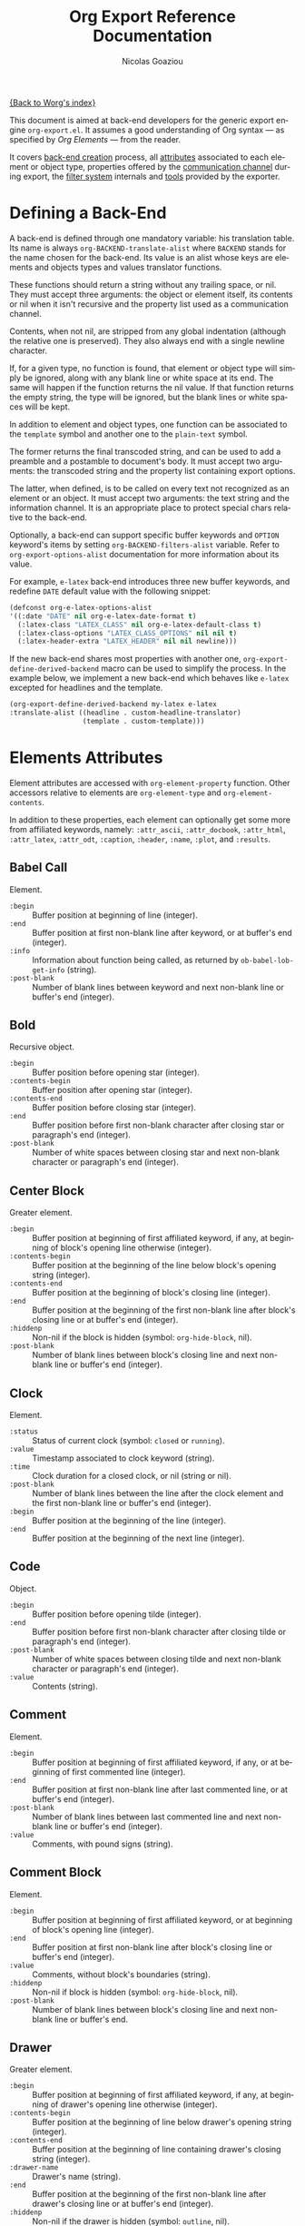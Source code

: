 #+TITLE:      Org Export Reference Documentation
#+AUTHOR:     Nicolas Goaziou
#+EMAIL:      n.goaziou AT gmail DOT com
#+OPTIONS:    H:3 num:nil toc:t \n:nil @:t ::t |:t ^:t -:t f:t *:t TeX:t LaTeX:t skip:nil d:(HIDE) tags:not-in-toc
#+STARTUP:    align fold nodlcheck hidestars oddeven lognotestate
#+SEQ_TODO:   TODO(t) INPROGRESS(i) WAITING(w@) | DONE(d) CANCELED(c@)
#+TAGS:       Write(w) Update(u) Fix(f) Check(c) NEW(n)
#+LANGUAGE:   en
#+PRIORITIES: A C B
#+CATEGORY:   worg

[[file:../index.org][{Back to Worg's index}]]

This document is aimed at back-end developers for the generic export
engine =org-export.el=. It assumes a good understanding of Org
syntax --- as specified by /Org Elements/ --- from the reader.

It covers [[#back-end][back-end creation]] process, all [[#attributes][attributes]] associated to each
element or object type, properties offered by the [[#communication][communication
channel]] during export, the [[#filter-system][filter system]] internals and [[#toolbox][tools]] provided
by the exporter.


* Defining a Back-End

  A back-end is defined through one mandatory variable: his
  translation table.  Its name is always ~org-BACKEND-translate-alist~
  where ~BACKEND~ stands for the name chosen for the back-end.  Its
  value is an alist whose keys are elements and objects types and
  values translator functions.

  These functions should return a string without any trailing space,
  or nil.  They must accept three arguments: the object or element
  itself, its contents or nil when it isn't recursive and the property
  list used as a communication channel.

  Contents, when not nil, are stripped from any global indentation
  (although the relative one is preserved).  They also always end with
  a single newline character.

  If, for a given type, no function is found, that element or object
  type will simply be ignored, along with any blank line or white
  space at its end.  The same will happen if the function returns the
  nil value.  If that function returns the empty string, the type will
  be ignored, but the blank lines or white spaces will be kept.

  In addition to element and object types, one function can be
  associated to the ~template~ symbol and another one to the
  ~plain-text~ symbol.

  The former returns the final transcoded string, and can be used to
  add a preamble and a postamble to document's body.  It must accept
  two arguments: the transcoded string and the property list
  containing export options.

  The latter, when defined, is to be called on every text not
  recognized as an element or an object.  It must accept two
  arguments: the text string and the information channel.  It is an
  appropriate place to protect special chars relative to the back-end.

  Optionally, a back-end can support specific buffer keywords and
  ~OPTION~ keyword's items by setting ~org-BACKEND-filters-alist~
  variable.  Refer to ~org-export-options-alist~ documentation for
  more information about its value.

  For example, =e-latex= back-end introduces three new buffer
  keywords, and redefine ~DATE~ default value with the following
  snippet:

  #+BEGIN_SRC emacs-lisp
    (defconst org-e-latex-options-alist
    '((:date "DATE" nil org-e-latex-date-format t)
      (:latex-class "LATEX_CLASS" nil org-e-latex-default-class t)
      (:latex-class-options "LATEX_CLASS_OPTIONS" nil nil t)
      (:latex-header-extra "LATEX_HEADER" nil nil newline)))
  #+END_SRC

  If the new back-end shares most properties with another one,
  ~org-export-define-derived-backend~ macro can be used to simplify
  the process.  In the example below, we implement a new back-end
  which behaves like =e-latex= excepted for headlines and the
  template.

  #+BEGIN_SRC emacs-lisp
  (org-export-define-derived-backend my-latex e-latex
  :translate-alist ((headline . custom-headline-translator)
                    (template . custom-template)))
  #+END_SRC

* Elements Attributes
  :PROPERTIES:
  :CUSTOM_ID: attributes
  :END:

  Element attributes are accessed with ~org-element-property~
  function.  Other accessors relative to elements are
  ~org-element-type~ and ~org-element-contents~.

  In addition to these properties, each element can optionally get
  some more from affiliated keywords, namely: ~:attr_ascii~,
  ~:attr_docbook~, ~:attr_html~, ~:attr_latex~, ~:attr_odt~,
  ~:caption~, ~:header~, ~:name~, ~:plot~, and ~:results~.

** Babel Call

   Element.

   - ~:begin~ :: Buffer position at beginning of line (integer).
   - ~:end~ :: Buffer position at first non-blank line after keyword,
               or at buffer's end (integer).
   - ~:info~ :: Information about function being called, as returned
                by ~ob-babel-lob-get-info~ (string).
   - ~:post-blank~ :: Number of blank lines between keyword and next
                      non-blank line or buffer's end (integer).
** Bold

   Recursive object.

   - ~:begin~ :: Buffer position before opening star (integer).
   - ~:contents-begin~ :: Buffer position after opening star (integer).
   - ~:contents-end~ :: Buffer position before closing star (integer).
   - ~:end~ :: Buffer position before first non-blank character after
               closing star or paragraph's end (integer).
   - ~:post-blank~ :: Number of white spaces between closing star and
                      next non-blank character or paragraph's end
                      (integer).

** Center Block

   Greater element.

   - ~:begin~ :: Buffer position at beginning of first affiliated
                 keyword, if any, at beginning of block's opening line
                 otherwise (integer).
   - ~:contents-begin~ :: Buffer position at the beginning of the line
        below block's opening string (integer).
   - ~:contents-end~ :: Buffer position at the beginning of block's
        closing line (integer).
   - ~:end~ :: Buffer position at the beginning of the first non-blank
               line after block's closing line or at buffer's end
               (integer).
   - ~:hiddenp~ :: Non-nil if the block is hidden (symbol:
                   ~org-hide-block~, nil).
   - ~:post-blank~ :: Number of blank lines between block's closing
                      line and next non-blank line or buffer's end
                      (integer).

** Clock

   Element.

   - ~:status~ :: Status of current clock (symbol: ~closed~ or
                  ~running~).
   - ~:value~ :: Timestamp associated to clock keyword (string).
   - ~:time~ :: Clock duration for a closed clock, or nil (string or
                nil).
   - ~:post-blank~ :: Number of blank lines between the line after the
                      clock element and the first non-blank line or
                      buffer's end (integer).
   - ~:begin~ :: Buffer position at the beginning of the line
                 (integer).
   - ~:end~ :: Buffer position at the beginning of the next line
               (integer).

** Code

   Object.

   - ~:begin~ :: Buffer position before opening tilde (integer).
   - ~:end~ :: Buffer position before first non-blank character after
               closing tilde or paragraph's end (integer).
   - ~:post-blank~ :: Number of white spaces between closing tilde and
                      next non-blank character or paragraph's end
                      (integer).
   - ~:value~ :: Contents (string).

** Comment

   Element.

   - ~:begin~ :: Buffer position at beginning of first affiliated
                 keyword, if any, or at beginning of first commented
                 line (integer).
   - ~:end~ :: Buffer position at first non-blank line after last
               commented line, or at buffer's end (integer).
   - ~:post-blank~ :: Number of blank lines between last commented
                      line and next non-blank line or buffer's end
                      (integer).
   - ~:value~ :: Comments, with pound signs (string).

** Comment Block

   Element.

   - ~:begin~ :: Buffer position at beginning of first affiliated
                 keyword, or at beginning of block's opening line
                 (integer).
   - ~:end~ :: Buffer position at first non-blank line after block's
               closing line or buffer's end (integer).
   - ~:value~ :: Comments, without block's boundaries (string).
   - ~:hiddenp~ :: Non-nil if block is hidden (symbol:
                   ~org-hide-block~, nil).
   - ~:post-blank~ :: Number of blank lines between block's closing
                      line and next non-blank line or buffer's end.

** Drawer

   Greater element.

   - ~:begin~ :: Buffer position at beginning of first affiliated
                 keyword, if any, at beginning of drawer's opening
                 line otherwise (integer).
   - ~:contents-begin~ :: Buffer position at the beginning of line
        below drawer's opening string (integer).
   - ~:contents-end~ :: Buffer position at the beginning of line
        containing drawer's closing string (integer).
   - ~:drawer-name~ :: Drawer's name (string).
   - ~:end~ :: Buffer position at the beginning of the first non-blank
               line after drawer's closing line or at buffer's end
               (integer).
   - ~:hiddenp~ :: Non-nil if the drawer is hidden (symbol: ~outline~,
                   nil).
   - ~:post-blank~ :: Number of blank lines between drawer's closing
                      line and next non-blank line or buffer's end
                      (integer).

** Dynamic Block

   Greater element.

   - ~:arguments~ :: Block's parameters (string).
   - ~:begin~ :: Buffer position at beginning of first affiliated
                 keyword, if any, at beginning of block's opening line
                 otherwise (integer).
   - ~:block-name~ :: Block's name (string).
   - ~:contents-begin~ :: Buffer position at the beginning of line
        below block's opening line (integer).
   - ~:contents-end~ :: Buffer position at the beginning of block's
        closing line (integer).
   - ~:drawer-name~ :: Drawer's name (string).
   - ~:end~ :: Buffer position at beginning of the first non-blank
               line after block's closing line or at buffer's end
               (integer).
   - ~:hiddenp~ :: Non-nil if the block is hidden (symbol:
                   ~org-hide-block~, nil).
   - ~:post-blank~ :: Number of blank lines between block's closing
                      line and next non-blank line or buffer's end
                      (integer).

** Entity

   Object.

   - ~:ascii~ :: Entity's ASCII representation (string).
   - ~:begin~ :: Buffer position before entity's starting backslash
                 (integer).
   - ~:end~ :: Buffer position before first non-blank character after
               entity's name and brackets, if any, or at paragraph's
               end (integer).
   - ~:html~ :: Entity's HTML representation (string).
   - ~:latex~ :: Entity's LaTeX representation (string).
   - ~:latex-math-p~ :: Non-nil if entity's LaTeX representation
        should be in math mode (symbol: t, nil).
   - ~:latin1~ :: Entity's Latin-1 encoding representation (string).
   - ~:name~ :: Entity's name, without backslash nor brackets
                (string).
   - ~:post-blank~ :: Number of white spaces between entity's end and
                      next non-blank character or paragraph's end
                      (integer).
   - ~:use-brackets-p~ :: Non-nil if entity is written with optional
        brackets in original buffer (symbol: t, nil).
   - ~:utf-8~ :: Entity's UTF-8 encoding representation (string).

** Example Block

   Element.

   - ~:begin~ :: Buffer position at beginning of first affiliated
                 keyword, if any, at beginning of block's opening line
                 otherwise (integer).
   - ~:end~ :: Buffer position at first non-blank line after block's
               closing line or at buffer's end (integer).
   - ~:hiddenp~ :: Non-nil if block is hidden (symbol:
                   ~org-hide-block~, nil).
   - ~:label-fmt~ :: Format string used to write labels in current
                     block, if different from
                     ~org-coderef-label-format~ (string or nil).
   - ~:language~ :: Language of the code in the block, if specified
                    (string or nil).
   - ~:number-lines~ :: Non-nil if code lines should be numbered.
        A ~new~ value starts numbering from 1 wheareas ~continued~
        resume numbering from previous numbered block (symbol: ~new~,
        ~continued~ or nil).
   - ~:options~ :: Block's options located on the block's opening line
                   (string).
   - ~:parameters~ :: Optional header arguments (string or nil).
   - ~:post-blank~ :: Number of blank lines between block's closing
                      line and next non-blank line or buffer's end
                      (integer).
   - ~:preserve-indent~ :: Non-nil when indentation within the block
        mustn't be modified upon export (boolean).
   - ~:retain-labels~ :: Non-nil if labels should be kept visible upon
        export (boolean).
   - ~:switches~ :: Optional switches for code block export (string or
                    nil).
   - ~:use-labels~ :: Non-nil if links to labels contained in the
                      block should display the label instead of the
                      line number (boolean).
   - ~:value~ :: Contents (string).

** Export Block

   Element.

   - ~:begin~ :: Buffer position at beginning of first affiliated
                 keyword, if any, at beginning of block's opening line
                 otherwise (integer).
   - ~:end~ :: Buffer position at beginning of first non-blank line
               after block's closing line, or at buffer's end
               (integer).
   - ~:hiddenp~ :: Non-nil if block is hidden (symbol:
                   ~org-hide-block~, nil).
   - ~:post-blank~ :: Number of blank lines between block's closing
                      line and next non-blank line or buffer's end
                      (integer).
   - ~:type~ :: Related back-end's name (string).
   - ~:value~ :: Contents (string).

** Export Snippet

   Object.

   - ~:back-end~ :: Relative back-end's name (string).
   - ~:begin~ :: Buffer position before snippet's opening commercial
                 at (integer).
   - ~:end~ :: Buffer position before first non-blank character after
               snippet's closing marker or at paragraph's end
               (integer).
   - ~:post-blank~ :: Number of white spaces between snippet's closing
                      marker and next non-blank character or
                      paragraph's end (integer).
   - ~:value~ :: Export code (string).

** Fixed Width

   Element.

   - ~:begin~ :: Buffer position at beginning of first affiliated
                 keyword, if any, at beginning of first fixed-width
                 line otherwise (integer).
   - ~:end~ :: Buffer position at first non-blank line after last
               fixed-width line, or at buffer's end (integer).
   - ~:post-blank~ :: Number of blank lines between last fixed-width
                      line and next non-blank line or buffer's end
                      (integer).
   - ~:value~ :: Contents, with colons (string).

** Footnote Definition

   Greater element.

   - ~:begin~ :: Buffer position at beginning of first affiliated
                 keyword, if any, at beginning of definition's label
                 otherwise (integer).
   - ~:contents-begin~ :: Buffer position at beginning of definition's
        contents, after the label and any white space (integer).
   - ~:contents-end~ :: Buffer position at the beginning of first
        blank line after definition's contents, or at the end of
        buffer (integer).
   - ~:end~ :: Buffer position at the beginning of the first non-blank
               line after the definition, if any, or at the end of
               buffer (integer).
   - ~:label~ :: Label used for references (string).
   - ~:post-blank~ :: Number of blank lines between definition's end
                      and the next non-blank line, or buffer's end
                      (integer).

** Footnote Reference

   Object.

   - ~:begin~ :: Buffer position before reference's opening square
                 bracket (integer).
   - ~:end~ :: Buffer position before first non-blank character after
               reference's closing square bracket or paragraph's end.
   - ~:inline-definition~ :: Footnote's definition, when inlined
        (secondary string or nil).
   - ~:label~ :: Footnote's label, if any (string or nil).
   - ~:post-blank~ :: Number of white spaces between reference's
                      closing square bracket and next non-blank
                      character or paragraph's end (integer).
   - ~:raw-definition~ :: Uninterpreted footnote's definition, when
        inlined (string or nil).
   - ~:type~ :: Determine whether reference has its definition inline,
                or not (symbol: ~inline~, ~standard~).

** Headline

   Greater element.

   In addition to the following list, any property specified in
   a property drawer attached to the headline will be accessible as an
   attribute (with underscores replaced with hyphens and a lowercase
   name, i.e. ~:custom-id~).
   
   - ~:archivedp~ :: Non-nil if the headline has an archive tag
                     (integer or nil).
   - ~:begin~ :: Buffer position at the beginning of the headline (integer).
   - ~:category~ :: Headline's category (string).
   - ~:clock~ :: Headline's CLOCK reference, if any (string or nil).
   - ~:commentedp~ :: Non-nil if the headline has a comment keyword
                      (integer or nil).
   - ~:contents-begin~ :: Buffer position at the beginning of the
        first non-blank line of the contents (integer).
   - ~:contents-end~ :: Buffer position at the beginning of the first
        blank line at the end of the sub-tree, or at the end of buffer
        (integer).
   - ~:deadline~ :: Headline's DEADLINE reference, if any (string or
                    nil).
   - ~:end~ :: Buffer position at the end of the sub-tree (integer).
   - ~:footnote-section-p~ :: Non-nil if the headline is a footnote
        section (symbol: nil, t).
   - ~:hiddenp~ :: Non-nil if the headline is hidden (symbol:
                   ~outline~, nil).
   - ~:level~ :: Reduced level of the headline (integer).
   - ~:post-blank~ :: Number of blank lines at the end of the sub-tree
                      (integer).
   - ~:pre-blank~ :: Number of blank lines between the headline and
                     the first non-blank line of its contents
                     (integer).
   - ~:priority~ :: Headline's priority, as a character (integer).
   - ~:quotedp~ :: Non-nil if the headline contains a quote keyword
                   (integer or nil).
   - ~:raw-value~ :: Raw headline's text, without the stars and the
                     tags (string).
   - ~:scheduled~ :: Headline's SCHEDULED reference, if any (string or
                     nil).
   - ~:tags~ :: Headline's tags, if any, without the archive
                tag. (list of strings).
   - ~:timestamp~ :: Headline's TIMESTAMP reference, if any (string or
                     nil).
   - ~:title~ :: Parsed headline's text, without the stars and the
                 tags (secondary string).
   - ~:todo-keyword~ :: Headline's TODO keyword without quote and
        comment strings, if any (string or nil).
   - ~:todo-type~ :: Type of headline's TODO keyword, if any (symbol:
                     ~done~, ~todo~).

** Horizontal Rule

   Element.

   - ~:begin~ :: Buffer position at first affiliated keyword or
                 beginning of line (integer).
   - ~:end~ :: Buffer position at first non-blank line after the rule,
               or at buffer's end (integer).
   - ~:post-blank~ :: Number of blank lines between the rule and first
                      non-blank line after it or buffer's end
                      (integer).

** Inline Babel Call

   Object.

   - ~:begin~ :: Buffer position before opening pound sign (integer).
   - ~:end~ :: Buffer position before first non-blank character after
               inline call's closing or at paragraph's end (integer).
   - ~:info~ :: Information about function called, as returned by
                ~org-babel-lob-get-info~ (list).
   - ~:post-blank~ :: Number of white spaces between inline call's
                      closing and next non-blank character or
                      paragraph's end (integer).

** Inline Src Block

   Object.

   - ~:begin~ :: Buffer position before opening pound sign (integer).
   - ~:end~ :: Buffer position before first non-blank character after
               inline src block's closing character or at paragraph's
               end (integer).
   - ~:language~ :: Language of the code in the block (string).
   - ~:parameters~ :: Optional header arguments (string or nil).
   - ~:post-blank~ :: Number of white spaces between inline src
                      block's closing character and next non-blank
                      character or paragraph's end (integer).
   - ~:value~ :: Source code (string).

** Inlinetask

   Greater element.
   
   In addition to the following list, any property specified in
   a property drawer attached to the headline will be accessible as an
   attribute (with underscores replaced with hyphens and a lowercase
   name, i.e. ~:custom-id~).

   - ~:begin~ :: Buffer position at the beginning of the inlinetask
                 (integer).
   - ~:clock~ :: Inlinetask's CLOCK reference, if any (string or nil).
   - ~:contents-begin~ :: Buffer position at the beginning of the
        first non-blank line of its contents (integer).
   - ~:contents-end~ :: Buffer position at the beginning of the line
        at the closing string, if any, at the beginning of the line
        after the openining string or the end of buffer otherwise
        (integer).
   - ~:deadline~ :: Inlinetask's DEADLINE reference, if any (string or
                    nil).
   - ~:end~ :: Buffer position at the beginning of the first non-blank
               line after inlinetask's closing string, if any, after
               inlinetask's opening string or at the end of buffer
               otherwise (integer).
   - ~:hiddenp~ :: Non-nil if the headline is hidden (symbol:
                   ~outline~, nil).
   - ~:level~ :: Reduced level of the inlinetask (integer).
   - ~:post-blank~ :: Number of blank lines between inlinetask's end
                      and the next element (integer).
   - ~:priority~ :: Headline's priority, as a character (integer).
   - ~:raw-value~ :: Raw inlinetask's text, without the stars and the
                     tags (string).
   - ~:scheduled~ :: Inlinetask's SCHEDULED reference, if any (string
                     or nil).
   - ~:tags~ :: Inlinetask's tags, if any (list of strings).
   - ~:timestamp~ :: Inlinetask's TIMESTAMP reference, if any (string
                     or nil).
   - ~:title~ :: Parsed inlinetask's text, without the stars and the
                 tags (secondary string).
   - ~:todo-keyword~ :: Inlinetask's TODO keyword, if any (string or
        nil).
   - ~:todo-type~ :: Type of inlinetask's TODO keyword, if any
                     (symbol: ~done~, ~todo~).

** Italic

   Recursive object.

   - ~:begin~ :: Buffer position before opening slash (integer).
   - ~:contents-begin~ :: Buffer position after opening slash
        (integer).
   - ~:contents-end~ :: Buffer position before closing slash (integer).
   - ~:end~ :: Buffer position before first non-blank character after
               closing slash or paragraph's end (integer).
   - ~:post-blank~ :: Number of white spaces between closing slash and
                      next non-blank character or paragraph's end
                      (integer).

** Item

   Greater element.

   - ~:begin~ :: Buffer position at the beginning of the item (integer).
   - ~:bullet~ :: Item's bullet (string).
   - ~:checkbox~ :: Item's check-box, if any (symbol: ~on~, ~off~,
                    ~trans~, nil).
   - ~:contents-begin~ :: Buffer position at the beginning of item's
        body, that is after any check-box, tag, counter (integer).
   - ~:contents-end~ :: Buffer position at the first blank line after
        the item, at the next element, or at buffer's end otherwise
        (integer).
   - ~:counter~ :: Item's counter, if any.  Literal counters become
                   ordinals (integer).
   - ~:end~ :: Buffer position at the beginning of the first non-blank
               line after the item, if any, or at the end of buffer
               (integer).
   - ~:raw-tag~ :: Uninterpreted item's tag, if any (string or nil).
   - ~:tag~ :: Parsed item's tag, if any (secondary string or nil).
   - ~:hiddenp~ :: Non-nil if item is hidden (integer or nil).
   - ~:structure~ :: Full list's structure, as returned by
                     ~org-list-struct~ (alist).
   - ~:post-blank~ :: Number of blank lines between item contents' end
                      and next non-blank line or plain list end
                      (integer).

** Keyword

   Element.

   - ~:begin~ :: Buffer position at beginning of line (integer).
   - ~:end~ :: Buffer position at first non-blank line after the
               keyword, or at buffer's end (integer).
   - ~:key~ :: Keyword's name (string).
   - ~:post-blank~ :: Number of blank lines between keyword and next
                      non-blank line, or buffer's end (integer).
   - ~:value~ :: Keyword's value (string).

** LaTeX Environment

   Element.

   - ~:begin~ :: Buffer position at first affiliated keyword or at the
                 beginning of the first line of environment (integer).
   - ~:end~ :: Buffer position at the first non-blank line after last
               line of the environment, or buffer's end (integer).
   - ~:post-blank~ :: Number of blank lines between last environment's
                      line and next non-blank line or buffer's end
                      (integer).
   - ~:value~ :: LaTeX code (string).

** LaTeX Fragment

   Object.

   - ~:begin~ :: Buffer position before fragment's opening character (integer).
   - ~:end~ :: Buffer position before first non-blank character after
               fragment's closing character, or at paragraph's end
               (integer).
   - ~:post-blank~ :: Number of white spaces between fragment's
                      closing character and next non-blank character
                      or paragraph's end (integer).
   - ~:value~ :: LaTeX code (string).

** Line Break

   Element.

   - ~:begin~ :: Buffer position before first backslash character (integer).
   - ~:end~ :: Buffer position at end of line (integer).
   - ~:post-blank~ :: Number of white spaces between second backslash
                      and end of line (integer).

** Link

   Recursive object.

   - ~:begin~ :: Buffer position before opening square bracket (integer).
   - ~:contents-begin~ :: Buffer position link description's first
        character, if any (integer or nil).
   - ~:contents-end~ :: Buffer position after link description's last
        character, if any (integer or nil).
   - ~:end~ :: Buffer position before first non-blank character after
               link's closing bracket, or at paragraph's end
               (integer).
   - ~:path~ :: Identifier for link's destination.  It is usually the
                link part with type, if specified, removed (string).
   - ~:post-blank~ :: Number of white spaces between link's closing
                      square bracket and next non-blank character or
                      paragraph's end (integer).
   - ~:raw-link~ :: Uninterpreted Link part (string).
   - ~:type~ :: Link's type.  Possible types (string) are:
     - ~coderef~ :: Line in some source code,
     - ~custom-id~ :: Specific headline's custom-id,
     - ~file~ :: External file,
     - ~fuzzy~ :: Target, target keyword, a named element or an
                  headline in the current parse tree,
     - ~id~ :: Specific headline's id,
     - ~radio~ :: Radio-target.
     It can also be any ~org-link-types~ element.


   Notes relative to export:

   - A fuzzy link leading to a target keyword should be ignored during
     export: it's an invisible target.
   - A fuzzy link with no description should display the
     cross-reference number of its target.  This number can be:
     - If link's destination is a target object within a footnote, it
       will be footnote's number.
     - If link's destination is a target object in a list, it will be
       an item number.
     - If link leads to a named element, it will be the sequence number
       of that element among named elements of the same type.
     - Otherwise, it will be the number of the headline containing
       link's destination.

** Macro

   Object.

   - ~:args~ :: Arguments passed to the macro (list of strings).
   - ~:begin~ :: Buffer position before first opening curly bracket
                 (integer).
   - ~:end~ :: Buffer position before first non-blank character after
               last closing curly bracket, or at paragraph's end.
   - ~:key~ :: Macro's name (string).
   - ~:post-blank~ :: Number of white spaces between last closing
                      curly bracket and next non-blank character or
                      paragraph's end (integer).
   - ~:value~ :: Replacement text (string).

** Paragraph

   Element.

   - ~:begin~ :: Buffer position at first affiliated keyword or at the
                 beginning of the paragraph (integer).
   - ~:contents-begin~ :: Buffer position at the beginning of
        paragraph's first line (integer).
   - ~:contents-end~ :: Buffer position at the beginning of the first
        line after the paragraph or at buffer's end.
   - ~:end~ :: Buffer position at the first non-blank line after the
               end of the paragraph or at buffer's end (integer).
   - ~:post-blank~ :: Number of blank lines between paragraph's last
                      line and the next non-blank line or buffer's end
                      (integer).

** Plain List

   Greater element.

   - ~:begin~ :: Buffer position at the first affiliated keyword, if
                 any, at the beginning of list's first item otherwise
                 (integer).
   - ~:contents-begin~ :: Buffer position at the beginning of list's
        first item (integer).
   - ~:contents-end~ :: Buffer position at the end of the list or
        sub-list (integer).
   - ~:end~ :: Buffer position at the first non-blank line after
               list's last item, or at buffer's end (integer).
   - ~:post-blank~ :: Number of blank lines between end of list and
                      next element or end of buffer (integer).
   - ~:structure~ :: Full list's structure, as returned by
                     ~org-list-struct~ (alist).
   - ~:type~ :: List's type (symbol: ~descriptive~, ~ordered~,
                ~unordered~).

** Planning

   Element.

   - ~:begin~ :: Buffer position at the beginning of the line
                 (integer).
   - ~:closed~ :: Timestamp associated to closed keyword, if any
                  (string or nil).
   - ~:deadline~ :: Timestamp associated to deadline keyword, if any
                    (string or nil).
   - ~:end~ :: Buffer position at the beginning of the line after
               planning element (integer).
   - ~:post-blank~ :: Number of blank lines between the line after the
                      planning element and the next non-blank line or
                      buffer's end (integer).
   - ~:scheduled~ :: Timestamp associated to scheduled keyword, if any
                     (string or nil).

** Property Drawer

   Element.

   - ~:begin~ :: Buffer position at beginning of drawer's opening line
                 (integer).
   - ~:end~ :: Buffer position at beginning of line below drawer's
               opening line (integer).
   - ~:hiddenp~ :: Non-nil if drawer is hidden (symbol: ~outline~,
                   nil).
   - ~:post-blank~ :: Number of blank lines between drawer's closing
                      line and the next non-blank line or buffer's end
                      (integer).
   - ~:properties~ :: Properties defined in the drawer (alist).

** =Quote= Block

   Greater element.

   - ~:begin~ :: Buffer position at beginning of the first affiliated
                 keyword, if any, at beginning of block's opening line
                 otherwise (integer).
   - ~:contents-begin~ :: Buffer position at the beginning of the
        first line after block's opening line (integer).
   - ~:contents-end~ :: Buffer position at the beginning of block's
        closing string (integer).
   - ~:end~ :: Buffer position at the beginning of the first non-blank
               line after block's closing line or buffer's end
               (integer).
   - ~:hiddenp~ :: Non-nil if block is hidden (symbol:
                   ~org-hide-block~, nil).
   - ~:post-blank~ :: Number of blank lines between block's closing
                      line and next non-blank line or buffer's end
                      (integer).

** =Quote= Section

   Greater element.

   - ~:begin~ :: Buffer position at beginning of first non-blank line
                 after headline (integer).
   - ~:end~ :: Buffer position at beginning of next headline or
               buffer's end (integer).
   - ~:post-blank~ :: Number of blank lines between last non-blank
                      line in section and next headline or buffer's
                      end (integer)
   - ~:value~ :: Quoted text (string).

** Radio Target

   Recursive object.

   - ~:begin~ :: Buffer position before first /less-than/ opening sign
                 (integer).
   - ~:contents-begin~ :: Buffer position after third /less-than/
        opening sign (integer).
   - ~:contents-end~ :: Buffer position before first /greater-than/
        closing sign (integer).
   - ~:end~ :: Buffer position before first non-blank character after
               last /greater-than/ closing sign, or at paragraph's end
               (integer).
   - ~:post-blank~ :: Number of white spaces between last
                      /greater-than/ closing sign and next non-blank
                      character or paragraph's end (integer).
   - ~:raw-value~ :: Uninterpreted contents (string).

** Section

   Greater element.

   - ~:begin~ :: Buffer position at beginning the first non-blank line
                 after either previous headline or beginning of
                 buffer (integer).
   - ~:contents-begin~ :: Buffer position at beginning the first
        non-blank line after either previous headline or beginning of
        buffer (integer).
   - ~:contents-end~ :: Buffer position at beginning of first line
        after last non-blank line before next headline (integer).
   - ~:end~ :: Buffer position at beginning of next headline or end of
               buffer (integer).
   - ~:post-blank~ :: Number of blank lines between =:contents-end= and
                      =:end= positions.

** Special Block

   Greater element.

   - ~:begin~ :: Buffer position at beginning of the first affiliated
                 keyword, if any, at beginning of block's opening line
                 otherwise (integer).
   - ~:contents-begin~ :: Buffer position at the beginning of the
        first line after block's opening line (integer).
   - ~:contents-end~ :: Buffer position at the beginning of the line
        at block's closing line (integer).
   - ~:end~ :: Buffer position at the beginning of the first non-blank
               line after block's closing line or buffer's end
               (integer).
   - ~:hiddenp~ :: Non-nil if block is hidden (symbol:
                   ~org-hide-block~, nil).
   - ~:post-blank~ :: Number of blank lines between block's closing
                      line and next non-blank line or buffer's end
                      (integer).
   - ~:type~ :: Block's name (string).

** Src Block

   Element.

   - ~:begin~ :: Buffer position at beginning of first affiliated
                 keyword, if any, at beginning of block's opening line
                 otherwise (integer).
   - ~:end~ :: Buffer position at the first non-blank line after
               block's closing line or at buffer's end (integer).
   - ~:hiddenp~ :: Non-nil if block is hidden (symbol:
                   ~org-hide-block~ nil).
   - ~:label-fmt~ :: Format string used to write labels in current
                     block, if different from
                     ~org-coderef-label-format~ (string or nil).
   - ~:language~ :: Language of the code in the block, if specified
                    (string or nil).
   - ~:number-lines~ :: Non-nil if code lines should be numbered.
        A ~new~ value starts numbering from 1 wheareas ~continued~
        resume numbering from previous numbered block (symbol: ~new~,
        ~continued~ or nil).
   - ~:parameters~ :: Optional header arguments (string or nil).
   - ~:post-blank~ :: Number of blank lines between block's closing
                      line and next non-blank line or buffer's end
                      (integer).
   - ~:preserve-indent~ :: Non-nil when indentation within the block
        mustn't be modified upon export (boolean).
   - ~:retain-labels~ :: Non-nil if labels should be kept visible upon
        export (boolean).
   - ~:switches~ :: Optional switches for code block export (string or
                    nil).
   - ~:use-labels~ :: Non-nil if links to labels contained in the
                      block should display the label instead of the
                      line number (boolean).
   - ~:value~ :: Source code (string).

** Statistics Cookie

   Object.

   - ~:begin~ :: Buffer position before opening square bracket (integer).
   - ~:end~ :: Buffer position before first non-blank character after
               cookie's closing square bracket, or at paragraph's end
               (integer).
   - ~:post-blank~ :: Number of white spaces between cookie's closing
                      square bracket and next non-blank character or
                      paragraph's end (integer).
   - ~:value~ :: Full cookie (string).

** Strike Through

   Recursive object.

   - ~:begin~ :: Buffer position before opening plus sign (integer).
   - ~:contents-begin~ :: Buffer position after opening plus sign
        (integer).
   - ~:contents-end~ :: Buffer position before closing plus sign
        (integer).
   - ~:end~ :: Buffer position before first non-blank character after
               closing plus sign or paragraph's end (integer).
   - ~:post-blank~ :: Number of white spaces between closing plus sign
                      and next non-blank character or paragraph's end
                      (integer).
** Subscript

   Recursive object.

   - ~:begin~ :: Buffer position before /underscore/ opening sign
                 (integer).
   - ~:contents-begin~ :: Buffer position after enclosing left curly
        bracket, if any, after /underscore/ opening sign otherwise
        (integer).
   - ~:contents-end~ :: Buffer position before enclosing right curly
        bracket, if any, or at end of subscript (integer).
   - ~:end~ :: Buffer position before first non-blank character after
               subscript's end, or at paragraph's end (integer).
   - ~:post-blank~ :: Number of white spaces between subscript's end
                      and next non-blank character or paragraph's end
                      (integer).
   - ~:use-brackets-p~ :: Non-nil if contents are enclosed in curly
        brackets (t, nil).

** Superscript

   Recursive object.

   - ~:begin~ :: Buffer position before /caret/ opening sign
                 (integer).
   - ~:contents-begin~ :: Buffer position after enclosing left curly
        bracket, if any, after /caret/ opening sign otherwise
        (integer).
   - ~:contents-end~ :: Buffer position before enclosing right curly
        bracket, if any, or at end of superscript (integer).
   - ~:end~ :: Buffer position before first non-blank character after
               superscript's end, or at paragraph's end (integer).
   - ~:post-blank~ :: Number of white spaces between superscript's end
                      and next non-blank character or paragraph's end
                      (integer).
   - ~:use-brackets-p~ :: Non-nil if contents are enclosed in curly
        brackets (t, nil).

** Table

   Greater element.

   - ~:begin~ :: Buffer position at beginning of first affiliated
                 keyword, if any, at beginning of table's first line
                 otherwise (integer).
   - ~:end~ :: Buffer position at beginning of first non-blank line
               after table's last line or at buffer's end (integer).
   - ~:contents-begin~ :: For an ~org~ table, buffer position at
        beginning of the first table's line, ignoring affiliated
        keywords, nil otherwise (integer or nil).
   - ~:contents-end~ :: For an ~org~ table, buffer position at
        beginning of the first line after table's last line or at
        buffer's end, nil otherwise (integer or nil).
   - ~:post-blank~ :: Number of blank lines between table's last line
                      and next non-blank line or buffer's end.
   - ~:tblfm~ :: Formulas associated to the table, if any (string or
                 nil).
   - ~:type~ :: Table's origin (symbol: ~table.el~, ~org~).
   - ~:value~ :: Raw ~table.el~ table or nil (string or nil).

** Table Cell

   Recursive object.

   - ~:begin~ :: Buffer position after the opening vertical bar
                 (integer).
   - ~:end~ :: Buffer position after the closing vertical bar
               (integer).
   - ~:contents-begin~ :: Buffer position at the first non-whitespace
        character after the vertical bar (integer).
   - ~:contents-end~ :: Buffer position after the closest
        non-whitespace character before the next vertical bar
        (integer).

** Table Row

   Element.

   - ~:begin~ :: Buffer position at beginning of the line (integer).
   - ~:end~ :: Buffer position at beginning of the first line after
               the row, or at buffer's end (integer).
   - ~:contents-begin~ :: Buffer position after the first vertical
        line (integer or nil).
   - ~:contents-end~ :: Buffer position after the last vertical line
        (integer).
   - ~:type~ :: Row's type (symbol: ~standard~, ~rule~).

** Target

   Object.

   - ~:begin~ :: Buffer position before first /less-than/ opening sign
                 (integer).
   - ~:end~ :: Buffer position before first non-blank character after
               last /greater-than/ closing sign, or at paragraph's end
               (integer).
   - ~:post-blank~ :: Number of white spaces between last
                      /greater-than/ closing sign and next non-blank
                      character or paragraph's end (integer).
   - ~:value~ :: Target's ID (string).


   Notes relatives to export:

   - Target should become an anchor, if back-end permits it.
   - Target's ID shouldn't be visible on export.

** Timestamp

   Object.

   - ~:begin~ :: Buffer position at opening /less-than/ sign
                 (integer).
   - ~:end~ :: Buffer position at first non-blank character after
               closing /greater-than/ sign, or at paragraph's end
               (integer).
   - ~:post-blank~ :: Number of white spaces between closing
                      /greater-than/ sign and next non-blank character
                      or paragraph's end (integer).
   - ~:type~ :: Type of timestamp (symbol: ~active~, ~active-range~,
                ~diary~, ~inactive~, ~inactive-range~).
   - ~:value~ :: Full time-stamp (string).

** Underline

   Recursive object.

   - ~:begin~ :: Buffer position before opening underscore (integer).
   - ~:contents-begin~ :: Buffer position after opening underscore (integer).
   - ~:contents-end~ :: Buffer position before closing underscore
        (integer).
   - ~:end~ :: Buffer position before first non-blank character after
               closing underscore or paragraph's end (integer).
   - ~:post-blank~ :: Number of white spaces between closing
                      underscore and next non-blank character or
                      paragraph's end (integer).
** Verbatim

   Object.

   - ~:begin~ :: Buffer position before opening equal sign (integer).
   - ~:end~ :: Buffer position before first non-blank character after
               closing equal sign or paragraph's end (integer).
   - ~:post-blank~ :: Number of white spaces between closing equal
                      sign and next non-blank character or paragraph's
                      end (integer).
   - ~:value~ :: Contents (string).

** Verse Block

   Element.

   - ~:begin~ :: Buffer position at beginning of first affiliated
                 keyword, if any, at beginning of block's opening line
                 otherwise (integer).
   - ~:end~ :: Buffer position at beginning of the first non-blank
               line after block's closing line or at buffer's end
               (integer).
   - ~:contents-begin~ :: Buffer position at beginning of the first
        line after block's opening string (integer).
   - ~:contents-end~ :: Buffer position at the beginning of block's
        closing line (integer).
   - ~:hiddenp~ :: Non-nil if block is hidden (boolean).
   - ~:post-blank~ :: Number of blank lines between block's closing
                      line and next non-blank line or buffer's end
                      (integer).

* The Communication Channel
  :PROPERTIES:
  :CUSTOM_ID: communication
  :END:

  This is the full list of properties available during transcode
  process, with their category (~option~, ~tree~ or ~local~) and their
  value type.

** ~:author~

   Author's name.
    
   - category :: option
   - type :: string

** ~:back-end~

   Current back-end used for transcoding.

   - category :: tree
   - type :: symbol

** ~:creator~

   String to write as creation information.

   - category :: option
   - type :: string

** ~:date~

   String to use as date.

   - category :: option
   - type :: string

** ~:description~

   Description text for the current data.

   - category :: option
   - type :: string

** ~:email~

   Author's email.

   - category :: option
   - type :: string

** ~:exclude-tags~

   Tags for exclusion of sub-trees from export process.

   - category :: option
   - type :: list of strings

** ~:footnote-definition-alist~

   /Alist/ between footnote labels and their definition, as parsed
   data.  Only non-inline footnotes are represented in this /alist/.
   Also, every definition isn't guaranteed to be referenced in the
   parse tree.  The purpose of this property is to preserve
   definitions from oblivion – i.e. when the parse tree comes from
   a part of the original buffer –, it isn't meant for direct use in
   a back-end.  To retrieve a definition relative to a reference, use
   [[#get-footnote-definition][~org-export-get-footnote-definition~]] instead.

   - category :: option
   - type :: alist (STRING . LIST)

** ~:headline-levels~
   :PROPERTIES:
   :CUSTOM_ID: headline-levels
   :END:

   Maximum level being exported as an headline.  Comparison is done
   with the relative level of headlines in the parse tree, not
   necessarily with their actual level.

   - category :: option
   - type :: integer

** ~:headline-numbering~

   Alist between headlines' beginning position and their numbering, as
   a list of numbers – cf. [[#get-headline-number][~org-export-get-headline-number~]].

   - category :: tree
   - type :: alist (INTEGER . LIST)

** ~:headline-offset~

   Difference between relative and real level of headlines in the
   parse tree.  For example, a value of -1 means a level 2 headline
   should be considered as level 1 —
   cf. [[#get-relative-level][~org-export-get-relative-level~]].

   - category :: tree
   - type :: integer

** ~:ignore-list~

   List of elements and objects that will be unconditionally ignored
   during export.

   - category :: option
   - type :: list of elements

** ~:input-file~

   Full path to input file, if any.

   - category :: option
   - type :: string or nil

** ~:keywords~

   List of keywords attached to data.

   - category :: option
   - type :: string

** ~:language~

   Default language used for translations.

   - category :: option
   - type :: string

** ~:parse-tree~

   Whole parse tree, available at any time during transcoding.

   - category :: global
   - type :: list (as returned by ~org-element-parse-buffer~)

** ~:preserve-breaks~

   Non-nil means transcoding should preserve all line breaks.

   - category :: option
   - type :: symbol (nil, t)

** ~:section-numbers~

   Non-nil means transcoding should add section numbers to headlines.

   - category :: option
   - type :: symbol (nil, t)

** ~:select-tags~
   :PROPERTIES:
   :CUSTOM_ID: select-tags
   :END:

   List of tags enforcing inclusion of sub-trees in transcoding.  When
   such a tag is present, sub-trees without it are /de facto/ excluded
   from the process.  See [[#use-select-tags][~:use-select-tags~]].

   - category :: option
   - type :: list of strings

** ~:target-list~

   List of targets raw names encountered in the parse tree.  This is
   used to partly resolve "fuzzy" links —
   cf. [[#resolve-fuzzy-link][~org-export-resolve-fuzzy-link~]].

   - category :: tree
   - type :: list of strings

** ~:time-stamp-file~

   Non-nil means transcoding should insert a time stamp in the output.

   - category :: option
   - type :: symbol (nil, t)

** ~:use-select-tags~
   :PROPERTIES:
   :CUSTOM_ID: use-select-tags
   :END:

   When non-nil, a select tags has been found in the parse tree.
   Thus, any headline without one will be filtered out.  See
   [[#select-tags][~:select-tags~]].

   - category :: tree
   - type :: interger or nil

** ~:with-archived-trees~

   Non-nil when archived sub-trees should also be transcoded.  If it
   is set to the ~headline~ symbol, only the archived headline's name
   is retained.

   - category :: option
   - type :: symbol (nil, t, ~headline~)

** ~:with-author~

   Non-nil means author's name should be included in the output.

   - category :: option
   - type :: symbol (nil, t)

** ~:with-clocks~

   Non-nil means clock keywords should be exported.

   - category :: option
   - type :: symbol (nil, t)

** ~:with-creator~

   Non-nil means a creation sentence should be inserted at the end of
   the transcoded string.  If the value is ~comment~, it should be
   commented.

   - category :: option
   - type :: symbol (~comment~, nil, t)

** ~:with-drawers~

   Non-nil means drawers should be exported.  If its value is a list
   of names, only drawers with such names will be transcoded.

   - category :: option
   - type :: symbol (nil, t) or list of strings

** ~:with-email~

   Non-nil means output should contain author's email.

   - category :: option
   - type :: symbol (nil, t)

** ~:with-emphasize~

   Non-nil means emphasized text should be interpreted.

   - category :: option
   - type :: symbol (nil, t)

** ~:with-fixed-width~

   Non-nil if transcoder should interpret strings starting with
   a colon as a fixed-with — verbatim — area.

   - category :: option
   - type :: symbol (nil, t)

** ~:with-footnotes~

   Non-nil if transcoder should interpret footnotes.

   - category :: option
   - type :: symbol (nil, t)

** ~:with-plannings~

   Non-nil means transcoding should include planning info.

   - category :: option
   - type :: symbol (nil, t)

** ~:with-priority~

   Non-nil means transcoding should include priority cookies.

   - category :: option
   - type :: symbol (nil, t)

** ~:with-special-strings~

   Non-nil means transcoding should interpret special strings in plain
   text.

   - category :: option
   - type :: symbol (nil, t)

** ~:with-sub-superscript~

   Non-nil means transcoding should interpret subscript and
   superscript.  With a value of ~{}~, only interpret those using
   curly brackets.

   - category :: option
   - type :: symbol (nil, ~{}~, t)

** ~:with-tables~

   Non-nil means transcoding should interpret tables.

   - category :: option
   - type :: symbol (nil, t)

** ~:with-tags~

   Non-nil means transcoding should keep tags in headlines.
   A ~not-in-toc~ value will remove them from the table of contents,
   if any, nonetheless.

   - category :: option
   - type :: symbol (nil, t, ~not-in-toc~)

** ~:with-tasks~

   Non-nil means transcoding should include headlines with a TODO
   keyword.  A ~todo~ value will only include headlines with a TODO
   type keyword while a ~done~ value will do the contrary.  If a list
   of strings is provided, only tasks with keywords belonging to that
   list will be kept.

   - category :: option
   - type :: symbol (t, ~todo~, ~done~, nil) or list of strings

** ~:with-timestamps~

   Non-nil means transcoding should include time stamps.  Special
   value ~active~ (resp. ~inactive~) ask to export only active
   (resp. inactive) timestamps.  Otherwise, completely remove them.

   - category :: option
   - type :: symbol: (~active~, ~inactive~, t, nil)

** ~:with-toc~

   Non-nil means that a table of contents has to be added to the
   output.  An integer value limits its depth.

   - category :: option
   - type :: symbol (nil, t or integer)

** ~:with-todo-keywords~

   Non-nil means transcoding should include TODO keywords.

   - category :: option
   - type :: symbol (nil, t)

* The Filter System
  :PROPERTIES:
  :CUSTOM_ID: filter-system
  :END:

  Filters sets are lists of functions.  They allow to pre-process
  parse tree before export and to post-process output of each
  transcoded object or element.

  Each function in a set must accept three arguments: a string (or
  a parse tree as a special case), a symbol representing the current
  back-end, and the communication channel, as a plist.

  From the developer side, filters sets can be installed in the
  process with the help of ~org-BACKEND-filters-alist~ variable.  Each
  association has a key among the following symbols and a function or
  a list of functions as value:

  - ~:filter-babel-call~
  - ~:filter-bold~
  - ~:filter-center-block~
  - ~:filter-clock~
  - ~:filter-code~
  - ~:filter-comment~
  - ~:filter-comment-block~
  - ~:filter-drawer~
  - ~:filter-dynamic-block~
  - ~:filter-entity~
  - ~:filter-example-block~
  - ~:filter-export-block~
  - ~:filter-export-snippet~
  - ~:filter-final-output~
  - ~:filter-fixed-width~
  - ~:filter-footnote-definition~
  - ~:filter-footnote-reference~
  - ~:filter-headline~
  - ~:filter-horizontal-rule~
  - ~:filter-inline-babel-call~
  - ~:filter-inline-src-block~
  - ~:filter-inlinetask~
  - ~:filter-italic~
  - ~:filter-item~
  - ~:filter-keyword~
  - ~:filter-latex-environment~
  - ~:filter-latex-fragment~
  - ~:filter-line-break~
  - ~:filter-link~
  - ~:filter-macro~
  - ~:filter-paragraph~
  - ~:filter-parse-tree~
  - ~:filter-plain-list~
  - ~:filter-plain-text~
  - ~:filter-planning~
  - ~:filter-property-drawer~
  - ~:filter-quote-block~
  - ~:filter-quote-section~
  - ~:filter-radio-target~
  - ~:filter-section~
  - ~:filter-special-block~
  - ~:filter-src-block~
  - ~:filter-strike-through~
  - ~:filter-statistics-cookie~
  - ~:filter-subscript~
  - ~:filter-superscript~
  - ~:filter-table~
  - ~:filter-table-cell~
  - ~:filter-table-row~
  - ~:filter-target~
  - ~:filter-timestamp~
  - ~:filter-underline~
  - ~:filter-verbatim~
  - ~:filter-verse-block~


  For example, =e-ascii= back-end implements a filter that makes sure
  sections end with two blank lines:

  #+BEGIN_SRC emacs-lisp
  (defun org-e-ascii-filter-section-blank-lines (headline back-end info)
    "Filter controlling number of blank lines after a section."
    (if (not (eq back-end 'e-ascii)) headline
      (let ((blanks (make-string 2 ?\n)))
        (replace-regexp-in-string "\n\\(?:\n[ \t]*\\)*\\'" blanks headline))))
  #+END_SRC

  The filter is then installed with the following:

  #+BEGIN_SRC emacs-lisp
  (defconst org-e-ascii-filters-alist
    '((:filter-headline . org-e-ascii-filter-section-blank-lines)
      (:filter-section . org-e-ascii-filter-section-blank-lines))
    "Alist between filters keywords and back-end specific filters.
  See `org-export-filters-alist' for more information.")
  #+END_SRC

* The Toolbox
  :PROPERTIES:
  :CUSTOM_ID: toolbox
  :END:

  A whole set of tools is available to help build new exporters.  Any
  function general enough to have its use across a couple of back-ends
  may be added here.

  Many of them are high-level access to properties from the
  communication channel.  As such, they should be preferred to
  straight access to communication channel, when possible.

** ~org-export-collect-figures~
   :PROPERTIES:
   :CUSTOM_ID: collect-figures
   :END:

   Return a list of all exportable figures in parse tree.

   Used to build a table of figures.
   
   See also: [[#collect-headlines][~org-export-collect-headlines~]],
   [[#collect-tables][~org-export-collect-tables~]], [[#collect-listings][~org-export-collect-listings~]].

** ~org-export-collect-footnote-definitions~
   :PROPERTIES:
   :CUSTOM_ID: collect-footnote-definitions
   :END:

   List actually used footnotes definitions in order to add footnote
   listings throughout the transcoded data.

   Feed it with the whole parse tree to get the full footnote listing.
   Feed it with the current headline to get partial footnote listing
   relative to that headline.

   Number, label, if any, and definition are provided.

   See also: [[#footnote-first-reference-p][~org-export-footnote-first-reference-p~]],
   [[#get-footnote-definition][~org-export-get-footnote-definition~]],
   [[#get-footnote-number][~org-export-get-footnote-number~]].

** ~org-export-collect-headlines~
   :PROPERTIES:
   :CUSTOM_ID: collect-headlines
   :END:

   Return a list of all exportable headlines, possibly limited to
   a certain depth.

   Used to build a table of contents.

   See also: [[#collect-tables][~org-export-collect-tables~]],
   [[#collect-figures][~org-export-collect-figures~]], [[#collect-listings][~org-export-collect-listings~]].

** ~org-export-collect-listings~
   :PROPERTIES:
   :CUSTOM_ID: collect-listings
   :END:

   Return a list of all exportable source blocks with a caption or
   a name in parse tree.

   Used to build a table of listings.

   See also: [[#collect-headlines][~org-export-collect-headlines~]],
   [[#collect-tables][~org-export-collect-tables~]], [[#collect-figures][~org-export-collect-figures~]].
** ~org-export-collect-tables~
   :PROPERTIES:
   :CUSTOM_ID: collect-tables
   :END:

   Return a list of all exportable tables with a caption or a name in
   parse tree.

   Used to build a table of tables.

   See also: [[#collect-headlines][~org-export-collect-headlines~]],
   [[#collect-figures][~org-export-collect-figures~]], [[#collect-listings][~org-export-collect-listings~]].

** ~org-export-expand-macro~

   Expand a given macro.

** ~org-export-first-sibling-p~
   :PROPERTIES:
   :CUSTOM_ID: first-sibling-p
   :END:

   Non-nil if an headline is the first of its siblings.

   Used to know when to start a list if headline's relative level is
   below the one specified in [[#headline-levels][~:headline-levels~]] property.

   See also: [[#get-relative-level][~org-export-get-relative-level~]],
   [[#number-to-roman][~org-export-number-to-roman~]], [[#last-sibling-p][~org-export-last-sibling-p~]].

** ~org-export-footnote-first-reference-p~
   :PROPERTIES:
   :CUSTOM_ID: footnote-first-reference-p
   :END:

   Non-nil when a footnote reference if the first reference relative
   to its definition.

   Used when a back-end needs to attach the footnote definition only
   to the first occurrence of the corresponding label.

   See also: [[#collect-footnote-definitions][~org-export-collect-footnote-definitions~]],
   [[#get-footnote-definition][~org-export-get-footnote-definition~]],
   [[#get-footnote-number][~org-export-get-footnote-number~]].

** ~org-export-format-code-default~
   :PROPERTIES:
   :CUSTOM_ID: format-code-default
   :END:

   Return contents of a =src-block= or =example-block= element in
   a format suited for raw text or verbatim output.  More
   specifically, it takes care of line numbering and labels
   integration depending of element's switches, but no formatting is
   otherwise applied to source code.

   See also: [[#format-code][~org-export-format-code~]], [[#unravel-code][~org-export-unravel-code~]].

** ~org-export-format-code~
   :PROPERTIES:
   :CUSTOM_ID: format-code
   :END:

   Helper function to format source code.  It applies a given function
   on each line of the code, passing current line number and
   associated code reference label, if any, as arguments.

   See also: [[#format-code-default][~org-export-format-code-default~]], [[#get-loc][~org-export-get-loc~]],
   [[#unravel-code][~org-export-unravel-code~]].

** ~org-export-get-coderef-format~
   :PROPERTIES:
   :CUSTOM_ID: get-coderef-format
   :END:

   Return an appropriate format string for code reference links.

   See also: [[#resolve-coderef][~org-export-resolve-coderef~]].

** ~org-export-get-footnote-definition~
   :PROPERTIES:
   :CUSTOM_ID: get-footnote-definition
   :END:

   Retrieve the footnote definition relative to a given footnote
   reference.

   If the footnote definition in inline, it is returned as a secondary
   string.  Otherwise, it is full Org data.

   See also: [[#collect-footnote-definitions][~org-export-collect-footnote-definitions~]],
   [[#footnote-first-reference-p][~org-export-footnote-first-reference-p~]],
   [[#get-footnote-number][~org-export-get-footnote-number~]].

** ~org-export-get-footnote-number~
   :PROPERTIES:
   :CUSTOM_ID: get-footnote-number
   :END:

   Return the ordinal attached to a footnote reference or definition.

   See also: [[#collect-footnote-definitions][~org-export-collect-footnote-definitions~]],
   [[#footnote-first-reference-p][~org-export-footnote-first-reference-p~]],
   [[#get-footnote-definition][~org-export-get-footnote-definition~]].

** ~org-export-get-genealogy~
   :PROPERTIES:
   :CUSTOM_ID: get-genealogy
   :END:

   Return flat list of current object or element's parents from
   closest to farthest, along with their contents.

   See also: [[#get-next-element][~org-export-get-next-element~]], [[#get-parent][~org-export-get-parent~]],
   [[#get-parent-headline][~org-export-get-parent-headline~]],
   [[#get-parent-paragraph][~org-export-get-parent-paragraph~]],
   [[#get-previous-element][~org-export-get-previous-element~]].

** ~org-export-get-headline-number~
   :PROPERTIES:
   :CUSTOM_ID: get-headline-number
   :END:

   Return the section number of an headline, as a list of integers.

   See also: [[#headline-numbered-p][~org-export-headline-numbered-p~]],
   [[#number-to-roman][~org-export-number-to-roman~]].

** ~org-export-get-loc~
   :PROPERTIES:
   :CUSTOM_ID: get-loc
   :END:

   Return count of accumulated lines of code from previous
   line-numbered =example-block= and =src-block= elements, according
   to current element's switches.

   In other words, the first line of code in the current block is
   supposed to be numbered as the returned value plus one, assuming
   its ~:number-lines~ properties is non-nil.

   See also: [[#format-code][~org-export-format-code~]], [[#unravel-code][~org-export-unravel-code~]].

** ~org-export-get-next-element~
   :PROPERTIES:
   :CUSTOM_ID: get-next-element
   :END:

   Return element (resp. object or string) after an element
   (resp. object), or nil.

   See also: [[#get-genealogy][~org-export-get-genealogy~]], [[#get-parent][~org-export-get-parent~]],
   [[#get-parent-headline][~org-export-get-parent-headline~]],
   [[#get-parent-paragraph][~org-export-get-parent-paragraph~]],
   [[#get-previous-element][~org-export-get-previous-element~]].

** ~org-export-get-ordinal~
   :PROPERTIES:
   :CUSTOM_ID: get-ordinal
   :END:

   Associate a sequence number to any object or element.  It is meant
   to be used to build captions.

   Also, it could be applied on a fuzzy link's destination, since such
   links are expected to be replaced with the sequence number of their
   destination, provided they have no description.

   Taken from =e-ascii= back-end, the following example shows how
   fuzzy links could be handled :

   #+BEGIN_SRC emacs-lisp :exports code
   (let ((type (org-element-property :type link)))
     (cond
      ...
      ;; Do not apply a special syntax on fuzzy links pointing to targets.
      ((string= type "fuzzy")
       (let ((destination (org-export-resolve-fuzzy-link link info)))
         ;; Ignore invisible "#+TARGET: path".
         (unless (eq (org-element-type destination) 'keyword)
           ;; If link has a description, use it.
           (if (org-string-nw-p desc) desc
             (when destination
               (let ((number (org-export-get-ordinal destination info)))
                 (when number
                   (if (atom number) (number-to-string number)
                     (mapconcat 'number-to-string number ".")))))))))
      ...))
   #+END_SRC

   See also : [[#resolve-fuzzy-link][~org-export-resolve-fuzzy-link~]]

** ~org-export-get-parent-headline~
   :PROPERTIES:
   :CUSTOM_ID: get-parent-headline
   :END:

   Return the headline containing provided element or object, if any.
   Return nil otherwise.

   See also: [[#get-genealogy][~org-export-get-genealogy~]],
   [[#get-next-element][~org-export-get-next-element~]], [[#get-parent][~org-export-get-parent~]],
   [[#get-parent-paragraph][~org-export-get-parent-paragraph~]],
   [[#get-previous-element][~org-export-get-previous-element~]].

** ~org-export-get-parent-paragraph~
   :PROPERTIES:
   :CUSTOM_ID: get-parent-paragraph
   :END:

   Return the paragraph containing provided object, if any.  Return
   nil otherwise.

   See also: [[#get-genealogy][~org-export-get-genealogy~]], [[#get-parent][~org-export-get-parent~]],
   [[#get-parent-headline][~org-export-get-parent-headline~]],
   [[#get-previous-element][~org-export-get-previous-element~]], [[#get-next-element][~org-export-get-next-element~]].

** ~org-export-get-parent~
   :PROPERTIES:
   :CUSTOM_ID: get-parent
   :END:

   Return closest element containing current element or object, if
   any.  Return nil otherwise.

   See also: [[#get-genealogy][~org-export-get-genealogy~]],
   [[#get-next-element][~org-export-get-next-element~]], [[#get-parent-paragraph][~org-export-get-parent-paragraph~]],
   [[#get-parent-headline][~org-export-get-parent-headline~]],
   [[#get-previous-element][~org-export-get-previous-element~]].

** ~org-export-get-previous-element~
   :PROPERTIES:
   :CUSTOM_ID: get-previous-element
   :END:

   Return element (resp. object or string) before an element
   (resp. object), or nil.

   See also: [[#get-genealogy][~org-export-get-genealogy~]],
   [[#get-next-element][~org-export-get-next-element~]], [[#get-parent][~org-export-get-parent~]],
   [[#get-parent-headline][~org-export-get-parent-headline~]],
   [[#get-parent-paragraph][~org-export-get-parent-paragraph~]].

** ~org-export-get-relative-level~
   :PROPERTIES:
   :CUSTOM_ID: get-relative-level
   :END:

   Return headline level, relatively to the lower headline level in
   the parsed tree.  It is meant to be used over ~:level~ headline's
   property.

   See also:[[#first-sibling-p][~org-export-first-sibling-p~]],
    [[#get-headline-number][~org-export-get-headline-number~]],[[#headline-numbered-p][~org-export-headline-numbered-p~]],
    [[#last-sibling-p][~org-export-last-sibling-p~]].

** ~org-export-get-table-cell-at~
   :PROPERTIES:
   :CUSTOM_ID: get-table-cell-at
   :END:

   Return exportable cell object at a given position, or nil.  Hence,
   position ~(0 . 0)~ will always point to the first exportable cell
   in the table.

   See also: [[#table-cell-address][~org-export-table-cell-address~]],
   [[#table-dimensions][~org-export-table-dimensions~]].

** ~org-export-headline-numbered-p~
   :PROPERTIES:
   :CUSTOM_ID: headline-numbered-p
   :END:

   Non nil when a given headline should be numbered.

   See also: [[#get-headline-number][~org-export-get-headline-number~]],
   [[#get-relative-level][~org-export-get-relative-level~]].

** ~org-export-inline-image-p~
   :PROPERTIES:
   :CUSTOM_ID: inline-image-p
   :END:

   Non-nil when the link provided should be considered as an inline
   image.  It also accepts an optional set of rules in order to tweak
   the definition of an inline image.

   See also: [[#solidify-link-text][~org-export-solidify-link-text~]],
   [[#get-coderef-format][~org-export-get-coderef-format~]], [[#resolve-fuzzy-link][~org-export-resolve-fuzzy-link~]].

** ~org-export-last-sibling-p~
   :PROPERTIES:
   :CUSTOM_ID: last-sibling-p
   :END:

   Non-nil if an headline is the last of its siblings.

   Used to know when to close a list if headline's relative level is
   below the one specified in [[#headline-levels][~:headline-levels~]] property.

   See also: [[#get-relative-level][~org-export-get-relative-level~]],
   [[#number-to-roman][~org-export-number-to-roman~]], [[#first-sibling-p][~org-export-first-sibling-p~]].

** ~org-export-number-to-roman~
   :PROPERTIES:
   :CUSTOM_ID: number-to-roman
   :END:

   Convert numbers to roman numbers. It can be used to provide roman
   numbering for headlines and numbered lists.

   See also: [[#get-headline-number][~org-export-get-headline-number~]].

** ~org-export-resolve-coderef~
   :PROPERTIES:
   :CUSTOM_ID: resolve-coderef
   :END:

   Search for a code reference within ~src-block~ and ~example-block~
   elements.  Return corresponding --possibly accumulated-- line
   number, or reference itself, depending on container's switches.

   See also : [[#get-coderef-format][~org-export-get-coderef-format~]],
   [[#resolve-fuzzy-link][~org-export-resolve-fuzzy-link~]], [[#resolve-id-link][~org-export-resolve-id-link~]],
   [[#resolve-radio-link][~org-export-resolve-radio-link~]].

** ~org-export-resolve-fuzzy-link~
   :PROPERTIES:
   :CUSTOM_ID: resolve-fuzzy-link
   :END:

   Search destination of a fuzzy link — i.e. it has a ~fuzzy~ ~:type~
   attribute – within the parsed tree, and return that element,
   object, or nil.

   See also: [[#get-ordinal][~org-export-get-ordinal~]], [[#resolve-coderef][~org-export-resolve-coderef~]],
   [[#resolve-id-link][~org-export-resolve-id-link~]], [[#resolve-radio-link][~org-export-resolve-radio-link~]],
   [[#solidify-link-text][~org-export-solidify-link-text~]].

** ~org-export-resolve-id-link~
   :PROPERTIES:
   :CUSTOM_ID: resolve-id-link
   :END:

   Search headline targetted by an id link --- i.e. it has a ~id~ or
   ~custom-id~ ~:type~ attribute --- within the parse tree.  Return
   that headline, or nil.

   See also : [[#resolve-coderef][~org-export-resolve-coderef~]],
   [[#resolve-fuzzy-link][~org-export-resolve-fuzzy-link~]], [[#resolve-radio-link][~org-export-resolve-radio-link~]],
   [[#solidify-link-text][~org-export-solidify-link-text~]].

** ~org-export-resolve-radio-link~
   :PROPERTIES:
   :CUSTOM_ID: resolve-radio-link
   :END:

   Return first radio target object matching a radio link --- that is
   with a ~radio~ ~:type~ attribute --- in the parse tree, or nil.

   Typically, target's contents are exported through ~org-export-data~
   and used as link description, as in the following excerpt from
   =org-e-latex.el=:

   #+BEGIN_SRC emacs-lisp
   (defun org-e-latex-link (link desc info)
     (let* ((type (org-element-property :type link))
            ...)
       (cond
        ...
        ((string= type "radio")
         (let ((destination (org-export-resolve-radio-link link info)))
           (when destination
             (format "\\hyperref[%s]{%s}"
                     (org-export-solidify-link-text path)
                     (org-export-data (org-element-contents destination) info)))))
        ...)))
   #+END_SRC

   See also : [[#resolve-coderef][~org-export-resolve-coderef~]],
   [[#resolve-fuzzy-link][~org-export-resolve-fuzzy-link~]], [[#resolve-id-link][~org-export-resolve-id-link~]],
   [[#solidify-link-text][~org-export-solidify-link-text~]].

** ~org-export-solidify-link-text~
   :PROPERTIES:
   :CUSTOM_ID: solidify-link-text
   :END:

   Normalize a string, replacing most non-standard characters with
   hyphens.

   Used to turn targets names into safer versions for links.

   See also: [[#inline-image-p][~org-export-inline-image-p~]],
   [[#resolve-id-link][~org-export-resolve-id-link~]], [[#resolve-fuzzy-link][~org-export-resolve-fuzzy-link~]],
   [[#resolve-radio-link][~org-export-resolve-radio-link~]].

** ~org-export-table-cell-address~
   :PROPERTIES:
   :CUSTOM_ID: table-cell-address
   :END:

   Return row and column of a given cell object.  Positions are
   0-indexed and only exportable rows and columns are considered.  The
   function returns nil if called on a non-exportable cell.

   See also: [[#get-table-cell-at][~org-export-get-table-cell-at~]],
   [[#table-dimensions][~org-export-table-dimensions~]].

** ~org-export-table-cell-alignment~
   :PROPERTIES:
   :CUSTOM_ID: table-cell-alignment
   :END:

   Return expected alignment for the contents of a given cell object.
   It can be either ~left~, ~right~ or ~center~.

   See also: [[#table-cell-borders][~org-export-table-cell-borders~]],
   [[#table-cell-width][~org-export-table-cell-width~]].

** ~org-export-table-cell-borders~
   :PROPERTIES:
   :CUSTOM_ID: table-cell-borders
   :END:

   Indicate expected borders for a given cell object.  When non-nil,
   return value is a list of symbols among ~top~, ~bottom~, ~above~,
   ~below~, ~left~ and ~right~.

   Special values ~top~ and ~bottom~ only happen for cells in,
   respectively, the first and the last exportable rows.

   See also: [[#table-cell-alignment][~org-export-table-cell-alignment~]],
   [[#table-cell-width][~org-export-table-cell-width~]].

** ~org-export-table-cell-ends~colgroup-p~
   :PROPERTIES:
   :CUSTOM_ID: table-cell-ends-colgroup-p
   :END:

   Non-nil when a table cell object ends a column group.

   See also: [[#table-cell-starts-colgroup-p][~org-export-table-cell-starts-colgroup-p~]],
   [[#table-cell-starts-ends-header-p][~org-export-table-row-ends-header-p~]],
   [[#table-row-ends-rowgroup-p][~org-export-row-ends-rowgroup-p~]], [[#table-row-starts-header-p][~org-export-row-starts-header-p~]],
   [[#table-row-starts-rowgroup-p][~org-export-row-starts-rowgroup-p~]].

** ~org-export-table-cell-starts-colgroup-p~
   :PROPERTIES:
   :CUSTOM_ID: table-cell-starts-colgroup-p
   :END:

   Non-nil when a table cell object starts a column group.

   See also: [[#table-cell-ends-colgroup-p][~org-export-table-cell-ends-colgroup-p~]],
   [[#table-cell-starts-ends-header-p][~org-export-table-row-ends-header-p~]],
   [[#table-row-ends-rowgroup-p][~org-export-row-ends-rowgroup-p~]], [[#table-row-starts-header-p][~org-export-row-starts-header-p~]],
   [[#table-row-starts-rowgroup-p][~org-export-row-starts-rowgroup-p~]].

** ~org-export-table-cell-width~
   :PROPERTIES:
   :CUSTOM_ID: table-cell-width
   :END:

   Return expected width for contents of a given cell object.

   Only width specified explicitely through meta-data is considered.
   If no such information can be found, return nil instead.

   Some back-end may still need to know the actual width of exported
   cell's contents in order to compute column's width.  In that case,
   every cell in the column must be transcoded in order to find the
   widest one.  The snippet below, extracted from =org-e-ascii.el=
   illustrates a possible implementation.

   #+BEGIN_SRC emacs-lisp
   (or (org-export-table-cell-width table-cell info)
       (let* ((max-width 0)
              (table (org-export-get-parent-table table-cell info))
              (specialp (org-export-table-has-special-column-p table))
              (col (cdr (org-export-table-cell-address table-cell info))))
         (org-element-map
          table 'table-row
          (lambda (row)
            (setq max-width
                  (max (length
                        (org-export-data
                         (org-element-contents
                          (elt (if specialp (car (org-element-contents row))
                                 (org-element-contents row))
                               col))
                         info))
                       max-width)))
          info)
         max-width))
   #+END_SRC

   See also: [[#table-cell-alignment][~org-export-table-cell-alignment~]],
   [[#table-cell-borders][~org-export-table-cell-borders~]].

** ~org-export-table-dimensions~
   :PROPERTIES:
   :CUSTOM_ID: table-dimensions
   :END:

   Return the number of exportable rows and columns in a given table.

   See also: [[#get-table-cell-at][~org-export-get-table-cell-at~]],
   [[#table-cell-address][~org-export-table-cell-address~]].

** ~org-export-table-has-header-p~
   :PROPERTIES:
   :CUSTOM_ID: table-has-header-p
   :END:

   Non-nil when table has at least two row groups.

   See also: [[#table-has-special-column-p][~org-export-table-has-special-column-p~]],
   [[#table-row-is-special-p][~org-export-table-row-is-special-p~]].

** ~org-export-table-has-special-column-p~
   :PROPERTIES:
   :CUSTOM_ID: table-has-special-column-p
   :END:

   Non-nil when first column in the table only contains meta-data.

   See also: [[#table-has-header-p][~org-export-table-has-header-p~]],
   [[#table-row-is-special-p][~org-export-table-row-is-special-p~]].

** ~org-export-table-row-ends-header-p~
   :PROPERTIES:
   :CUSTOM_ID: table-row-ends-header-p
   :END:

   Non-nil when a table row element ends table's header.

   See also: [[#table-cell-ends-colgroup-p][~org-export-table-cell-ends-colgroup-p~]],
   [[#table-cell-starts-colgroup-p][~org-export-table-cell-starts-colgroup-p~]],
   [[#table-row-ends-rowgroup-p][~org-export-row-ends-rowgroup-p~]], [[#table-row-starts-header-p][~org-export-row-starts-header-p~]],
   [[#table-row-starts-rowgroup-p][~org-export-row-starts-rowgroup-p~]].

** ~org-export-table-row-ends-rowgroup-p~
   :PROPERTIES:
   :CUSTOM_ID: table-row-ends-rowgroup-p
   :END:

   Non-nil when a a table row element ends a rowgroup, header
   included.

   See also: [[#table-cell-ends-colgroup-p][~org-export-table-cell-ends-colgroup-p~]],
   [[#table-cell-starts-colgroup-p][~org-export-table-cell-starts-colgroup-p~]],
   [[#table-cell-starts-ends-header-p][~org-export-table-row-ends-header-p~]],
   [[#table-row-starts-header-p][~org-export-row-starts-header-p~]],
   [[#table-row-starts-rowgroup-p][~org-export-row-starts-rowgroup-p~]].

** ~org-export-table-row-group~
   :PROPERTIES:
   :CUSTOM_ID: table-row-group
   :END:
** ~org-export-table-row-is-special-p~
   :PROPERTIES:
   :CUSTOM_ID: table-row-is-special-p
   :END:

   Non-nil a given table row element only contains meta-data.

   See also: [[#table-has-header-p][~org-export-table-has-header-p~]],
   [[#table-has-special-column-p][~org-export-table-has-special-column-p~]].

** ~org-export-table-row-starts-header-p~
   :PROPERTIES:
   :CUSTOM_ID: table-row-starts-header-p
   :END:

   Non-nil when a table row element starts table's header.

   See also: [[#table-cell-ends-colgroup-p][~org-export-table-cell-ends-colgroup-p~]],
   [[#table-cell-starts-colgroup-p][~org-export-table-cell-starts-colgroup-p~]],
   [[#table-cell-starts-ends-header-p][~org-export-table-row-ends-header-p~]],
   [[#table-row-ends-rowgroup-p][~org-export-row-ends-rowgroup-p~]],
   [[#table-row-starts-rowgroup-p][~org-export-row-starts-rowgroup-p~]].

** ~org-export-table-row-starts-rowgroup-p~
   :PROPERTIES:
   :CUSTOM_ID: table-row-starts-rowgroup-p
   :END:

   Non-nil when a table row element starts a rowgroup, header
   included.

   See also: [[#table-cell-ends-colgroup-p][~org-export-table-cell-ends-colgroup-p~]],
   [[#table-cell-starts-colgroup-p][~org-export-table-cell-starts-colgroup-p~]],
   [[#table-cell-starts-ends-header-p][~org-export-table-row-ends-header-p~]],
   [[#table-row-ends-rowgroup-p][~org-export-row-ends-rowgroup-p~]], [[#table-row-starts-header-p][~org-export-row-starts-header-p~]].

** ~org-export-unravel-code~
   :PROPERTIES:
   :CUSTOM_ID: unravel-code
   :END:

   Clean source code from an =example-block= or a =src-block= element
   and extract code references out of it.

   Its purpose is to allow to transform raw source code first and then
   integrate line numbers or references back into the final output.
   That final task can be achieved with the help of
   ~org-export-format-code~ function.

   See also: [[#format-code][~org-export-format-code~]],
   [[#format-code-default][~org-export-format-code-default~]], [[#get-loc][~org-export-get-loc~]].

